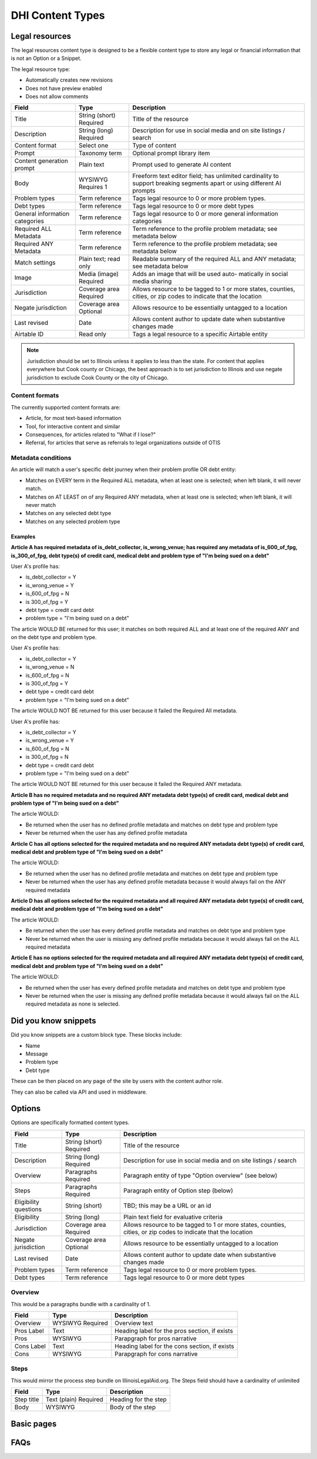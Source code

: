 =====================
DHI Content Types
=====================

Legal resources
==================
The legal resources content type is designed to be a flexible content type to store any legal or financial information that is not an Option or a Snippet.

The legal resource type:

* Automatically creates new revisions
* Does not have preview enabled
* Does not allow comments

+----------------------+----------------+------------------------------------------+
| Field                | Type           | Description                              |
+======================+================+==========================================+
| Title                | String (short) | Title of the resource                    |
|                      | Required       |                                          |
+----------------------+----------------+------------------------------------------+
| Description          | String (long)  | Description for use in social media and  |
|                      | Required       | on site listings / search                |
+----------------------+----------------+------------------------------------------+
| Content format       | Select one     | Type of content                          |
+----------------------+----------------+------------------------------------------+
| Prompt               | Taxonomy term  | Optional prompt library item             |
+----------------------+----------------+------------------------------------------+
| Content generation   | Plain text     | Prompt used to generate AI content       |
| prompt               |                |                                          |
+----------------------+----------------+------------------------------------------+
| Body                 | WYSIWYG        | Freeform text editor field; has unlimited|
|                      | Requires 1     | cardinality to support breaking segments |
|                      |                | apart or using different AI prompts      |
+----------------------+----------------+------------------------------------------+
| Problem types        | Term reference | Tags legal resource to 0 or more problem |
|                      |                | types.                                   |
+----------------------+----------------+------------------------------------------+
| Debt types           | Term reference | Tags legal resource to 0 or more debt    |
|                      |                | types                                    |
+----------------------+----------------+------------------------------------------+
| General information  | Term reference | Tags legal resource to 0 or more         |
| categories           |                | general information categories           |
+----------------------+----------------+------------------------------------------+
| Required ALL         | Term reference | Term reference to the profile problem    |
| Metadata             |                | metadata; see metadata below             |
+----------------------+----------------+------------------------------------------+
| Required ANY         | Term reference | Term reference to the profile problem    |
| Metadata             |                | metadata; see metadata below             |
+----------------------+----------------+------------------------------------------+
| Match settings       | Plain text;    | Readable summary of the required ALL and |
|                      | read only      | ANY metadata; see metadata below         |
+----------------------+----------------+------------------------------------------+
| Image                | Media (image)  | Adds an image that will be used auto-    |
|                      | Required       | matically in social media sharing        |
+----------------------+----------------+------------------------------------------+
| Jurisdiction         | Coverage area  | Allows resource to be tagged to 1 or more|
|                      | Required       | states, counties, cities, or zip codes   |
|                      |                | to indicate that the location            |
+----------------------+----------------+------------------------------------------+
| Negate jurisdiction  | Coverage area  | Allows resource to be essentially        |
|                      | Optional       | untagged to a location                   |
+----------------------+----------------+------------------------------------------+
| Last revised         | Date           | Allows content author to update date     |
|                      |                | when substantive changes made            |
+----------------------+----------------+------------------------------------------+
| Airtable ID          | Read only      | Tags a legal resource to a specific      |
|                      |                | Airtable entity                          |
+----------------------+----------------+------------------------------------------+


.. note:: Jurisdiction should be set to Illinois unless it applies to less than the state. For content that applies everywhere but Cook county or Chicago, the best approach is to set jurisdiction to Illinois and use negate jurisdiction to exclude Cook County or the city of Chicago.


Content formats
------------------
The currently supported content formats are:

* Article, for most text-based information
* Tool, for interactive content and similar
* Consequences, for articles related to "What if I lose?"
* Referral, for articles that serve as referrals to legal organizations outside of OTIS

Metadata conditions
----------------------

An article will match a user's specific debt journey when their problem profile OR debt entity:

* Matches on EVERY term in the Required ALL metadata, when at least one is selected; when left blank, it will never match.
* Matches on AT LEAST on of any Required ANY metadata, when at least one is selected; when left blank, it will never match
* Matches on any selected debt type
* Matches on any selected problem type

Examples
^^^^^^^^^^^^

**Article A has required metadata of is_debt_collector, is_wrong_venue; has required any metadata of is_600_of_fpg, is_300_of_fpg, debt type(s) of credit card, medical debt and problem type of "I'm being sued on a debt"**

User A's profile has:

* is_debt_collector = Y
* is_wrong_venue = Y
* is_600_of_fpg = N
* is 300_of_fpg = Y
* debt type = credit card debt
* problem type = "I'm being sued on a debt"

The article WOULD BE returned for this user; it matches on both required ALL and at least one of the required ANY and on the debt type and problem type.

User A's profile has:

* is_debt_collector = Y
* is_wrong_venue = N
* is_600_of_fpg = N
* is 300_of_fpg = Y
* debt type = credit card debt
* problem type = "I'm being sued on a debt"

The article WOULD NOT BE returned for this user because it failed the Required All metadata.

User A's profile has:

* is_debt_collector = Y
* is_wrong_venue = Y
* is_600_of_fpg = N
* is 300_of_fpg = N
* debt type = credit card debt
* problem type = "I'm being sued on a debt"

The article WOULD NOT BE returned for this user because it failed the Required ANY metadata.

**Article B has no required metadata and no required ANY metadata debt type(s) of credit card, medical debt and problem type of "I'm being sued on a debt"**


The article WOULD:

* Be returned when the user has no defined profile metadata and matches on debt type and problem type

* Never be returned when the user has any defined profile metadata

**Article C has all options selected for the required metadata and no required ANY metadata debt type(s) of credit card, medical debt and problem type of "I'm being sued on a debt"**


The article WOULD:

* Be returned when the user has no defined profile metadata and matches on debt type and problem type

* Never be returned when the user has any defined profile metadata because it would always fail on the ANY required metadata

**Article D has all options selected for the required metadata and all required ANY metadata debt type(s) of credit card, medical debt and problem type of "I'm being sued on a debt"**


The article WOULD:

* Be returned when the user has every defined profile metadata and matches on debt type and problem type

* Never be returned when the user is missing any defined profile metadata because it would always fail on the ALL required metadata

**Article E has no options selected for the required metadata and all required ANY metadata debt type(s) of credit card, medical debt and problem type of "I'm being sued on a debt"**


The article WOULD:

* Be returned when the user has every defined profile metadata and matches on debt type and problem type

* Never be returned when the user is missing any defined profile metadata because it would always fail on the ALL required metadata as none is selected.

Did you know snippets
========================

Did you know snippets are a custom block type. These blocks include:

* Name
* Message
* Problem type
* Debt type

These can be then placed on any page of the site by users with the content author role.

They can also be called via API and used in middleware.


Options
==========

Options are specifically formatted content types.

+----------------------+----------------+------------------------------------------+
| Field                | Type           | Description                              |
+======================+================+==========================================+
| Title                | String (short) | Title of the resource                    |
|                      | Required       |                                          |
+----------------------+----------------+------------------------------------------+
| Description          | String (long)  | Description for use in social media and  |
|                      | Required       | on site listings / search                |
+----------------------+----------------+------------------------------------------+
| Overview             | Paragraphs     | Paragraph entity of type "Option         |
|                      | Required       | overview" (see below)                    |
+----------------------+----------------+------------------------------------------+
| Steps                | Paragraphs     | Paragraph entity of Option step (below)  |
|                      | Required       |                                          |
+----------------------+----------------+------------------------------------------+
| Eligibility questions| String (short) | TBD; this may be a URL or an id          |
+----------------------+----------------+------------------------------------------+
| Eligibility          | String (long)  | Plain text field for evaluative criteria |
+----------------------+----------------+------------------------------------------+
| Jurisdiction         | Coverage area  | Allows resource to be tagged to 1 or more|
|                      | Required       | states, counties, cities, or zip codes   |
|                      |                | to indicate that the location            |
+----------------------+----------------+------------------------------------------+
| Negate jurisdiction  | Coverage area  | Allows resource to be essentially        |
|                      | Optional       | untagged to a location                   |
+----------------------+----------------+------------------------------------------+
| Last revised         | Date           | Allows content author to update date     |
|                      |                | when substantive changes made            |
+----------------------+----------------+------------------------------------------+
| Problem types        | Term reference | Tags legal resource to 0 or more problem |
|                      |                | types.                                   |
+----------------------+----------------+------------------------------------------+
| Debt types           | Term reference | Tags legal resource to 0 or more debt    |
|                      |                | types                                    |
+----------------------+----------------+------------------------------------------+

Overview
------------

This would be a paragraphs bundle with a cardinality of 1.

+----------------------+----------------+------------------------------------------+
| Field                | Type           | Description                              |
+======================+================+==========================================+
| Overview             | WYSIWYG        | Overview text                            |
|                      | Required       |                                          |
+----------------------+----------------+------------------------------------------+
| Pros Label           | Text           | Heading label for the pros section, if   |
|                      |                | exists                                   |
+----------------------+----------------+------------------------------------------+
| Pros                 | WYSIWYG        | Parapgraph for pros narrative            |
+----------------------+----------------+------------------------------------------+
| Cons Label           | Text           | Heading label for the cons section, if   |
|                      |                | exists                                   |
+----------------------+----------------+------------------------------------------+
| Cons                 | WYSIWYG        | Parapgraph for cons narrative            |
+----------------------+----------------+------------------------------------------+

Steps
---------
This would mirror the process step bundle on IllinoisLegalAid.org. The Steps field should have a cardinality of unlimited

+----------------------+----------------+------------------------------------------+
| Field                | Type           | Description                              |
+======================+================+==========================================+
| Step title           | Text (plain)   | Heading for the step                     |
|                      | Required       |                                          |
+----------------------+----------------+------------------------------------------+
| Body                 | WYSIWYG        | Body of the step                         |
+----------------------+----------------+------------------------------------------+

Basic pages
===============

FAQs
=======

